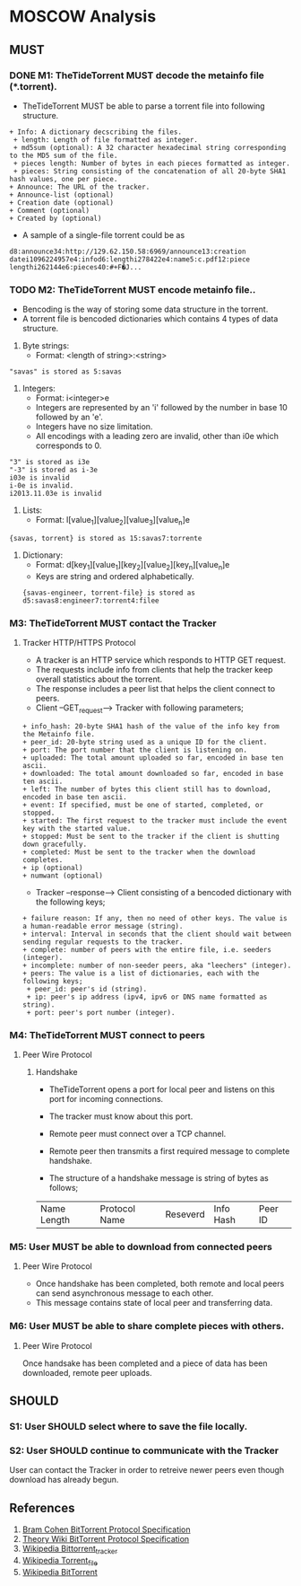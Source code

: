 * MOSCOW Analysis
** MUST
*** DONE M1: TheTideTorrent MUST decode the metainfo file (*.torrent). 
+ TheTideTorrent MUST be able to parse a torrent file into following structure.
#+BEGIN_EXAMPLE
+ Info: A dictionary decscribing the files.
 + length: Length of file formatted as integer.
 + md5sum (optional): A 32 character hexadecimal string corresponding to the MD5 sum of the file.   
 + pieces length: Number of bytes in each pieces formatted as integer.
 + pieces: String consisting of the concatenation of all 20-byte SHA1 hash values, one per piece.
+ Announce: The URL of the tracker.
+ Announce-list (optional)
+ Creation date (optional)
+ Comment (optional)
+ Created by (optional)
#+END_EXAMPLE
+ A sample of a single-file torrent could be as 
#+BEGIN_EXAMPLE
d8:announce34:http://129.62.150.58:6969/announce13:creation datei1096224957e4:infod6:lengthi278422e4:name5:c.pdf12:piece lengthi262144e6:pieces40:#+F�J...
#+END_EXAMPLE
*** TODO M2: TheTideTorrent MUST encode metainfo file..
+ Bencoding is the way of storing some data structure in the torrent. 
+ A torrent file is bencoded dictionaries which contains 4 types of data structure.
1. Byte strings: 
   + Format:  <length of string>:<string>
#+BEGIN_EXAMPLE 
"savas" is stored as 5:savas 
#+END_EXAMPLE
2. Integers: 
   + Format: i<integer>e      
   + Integers are represented by an 'i' followed by the number in base 10 followed by an 'e'. 
   + Integers have no size limitation. 
   + All encodings with a leading zero are invalid, other than i0e which corresponds to 0.
#+BEGIN_EXAMPLE 
"3" is stored as i3e 
"-3" is stored as i-3e 
i03e is invalid
i-0e is invalid. 
i2013.11.03e is invalid
#+END_EXAMPLE
3. Lists: 
   + Format: l[value_1][value_2][value_3][value_n]e
#+BEGIN_EXAMPLE 
{savas, torrent} is stored as 15:savas7:torrente
#+END_EXAMPLE
4. Dictionary: 
   + Format: d[key_1][value_1][key_2][value_2][key_n][value_n]e 
   + Keys are string and ordered alphabetically.
 #+BEGIN_EXAMPLE
{savas-engineer, torrent-file} is stored as d5:savas8:engineer7:torrent4:filee
#+END_EXAMPLE
*** M3: TheTideTorrent MUST contact the Tracker 
**** Tracker HTTP/HTTPS Protocol  
+ A tracker is an HTTP service which responds to HTTP GET request.
+ The requests include info from clients that help the tracker keep overall statistics about the torrent. 
+ The response includes a peer list that helps the client connect to peers.
+ Client --GET_request--> Tracker with following parameters;
#+BEGIN_EXAMPLE
+ info_hash: 20-byte SHA1 hash of the value of the info key from the Metainfo file.
+ peer_id: 20-byte string used as a unique ID for the client.
+ port: The port number that the client is listening on.
+ uploaded: The total amount uploaded so far, encoded in base ten ascii.
+ downloaded: The total amount downloaded so far, encoded in base ten ascii.
+ left: The number of bytes this client still has to download, encoded in base ten ascii.
+ event: If specified, must be one of started, completed, or stopped. 
+ started: The first request to the tracker must include the event key with the started value.
+ stopped: Must be sent to the tracker if the client is shutting down gracefully. 
+ completed: Must be sent to the tracker when the download completes.
+ ip (optional)
+ numwant (optional)
#+END_EXAMPLE
+ Tracker --response--> Client consisting of a bencoded dictionary with the following keys;
#+BEGIN_EXAMPLE
+ failure reason: If any, then no need of other keys. The value is a human-readable error message (string).
+ interval: Interval in seconds that the client should wait between sending regular requests to the tracker.
+ complete: number of peers with the entire file, i.e. seeders (integer).
+ incomplete: number of non-seeder peers, aka "leechers" (integer).
+ peers: The value is a list of dictionaries, each with the following keys;
 + peer_id: peer's id (string).
 + ip: peer's ip address (ipv4, ipv6 or DNS name formatted as string).
 + port: peer's port number (integer).
#+END_EXAMPLE
*** M4: TheTideTorrent MUST connect to peers 
**** Peer Wire Protocol  
***** Handshake
+ TheTideTorrent opens a port for local peer and listens on this port for incoming connections. 

+ The tracker must know about this port. 

+ Remote peer must connect over a TCP channel.

+ Remote peer then transmits a first required message to complete handshake.

+ The structure of a handshake message is string of bytes as follows;
| Name Length | Protocol Name | Reseverd | Info Hash | Peer ID |

*** M5: User MUST be able to download from connected peers
**** Peer Wire Protocol 
+ Once handshake has been completed, both remote and local peers can send asynchronous message to each other.
+ This message contains state of local peer and transferring data.
*** M6: User MUST be able to share complete pieces with others.
**** Peer Wire Protocol 
Once handsake has been completed and a piece of data has been downloaded, remote peer uploads. 

** SHOULD
*** S1: User SHOULD select where to save the file locally.
*** S2: User SHOULD continue to communicate with the Tracker   
User can contact the Tracker in order to retreive newer peers even though download has already begun. 

** References
1. [[http://www.bittorrent.org/beps/bep_0003.html][Bram Cohen BitTorrent Protocol Specification]]
2. [[https://wiki.theory.org/BitTorrentSpecification][Theory Wiki BitTorrent Protocol Specification]]
3. [[http://en.wikipedia.org/wiki/BitTorrent_tracker][Wikipedia Bittorrent_tracker]]
4. [[http://en.wikipedia.org/wiki/Torrent_file][Wikipedia Torrent_file]]
5. [[http://en.wikipedia.org/wiki/BitTorrent][Wikipedia BitTorrent]]



